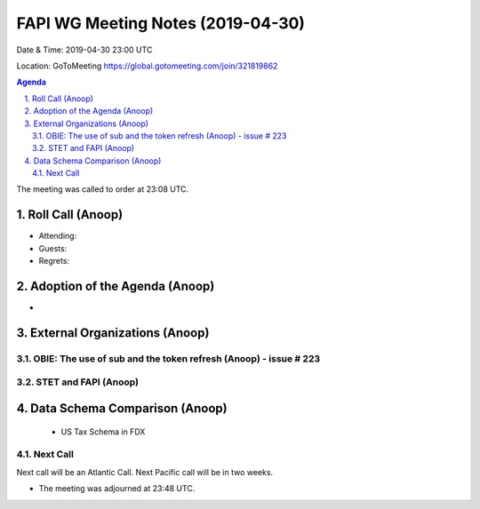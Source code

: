 ===========================================
FAPI WG Meeting Notes (2019-04-30) 
===========================================
Date & Time: 2019-04-30 23:00 UTC

Location: GoToMeeting https://global.gotomeeting.com/join/321819862


.. sectnum:: 
   :suffix: .

.. contents:: Agenda

The meeting was called to order at 23:08 UTC. 

Roll Call (Anoop)
=====================
* Attending:  
* Guests: 
* Regrets: 

Adoption of the Agenda (Anoop)
==================================
* 


External Organizations (Anoop)
==============================
OBIE: The use of sub and the token refresh (Anoop) - issue # 223
-----------------------------------------------------


STET and FAPI (Anoop)
-----------------------

Data Schema Comparison (Anoop)
===============================
 - US Tax Schema in FDX

Next Call
-----------------------
Next call will be an Atlantic Call. 
Next Pacific call will be in two weeks. 

* The meeting was adjourned at 23:48 UTC.